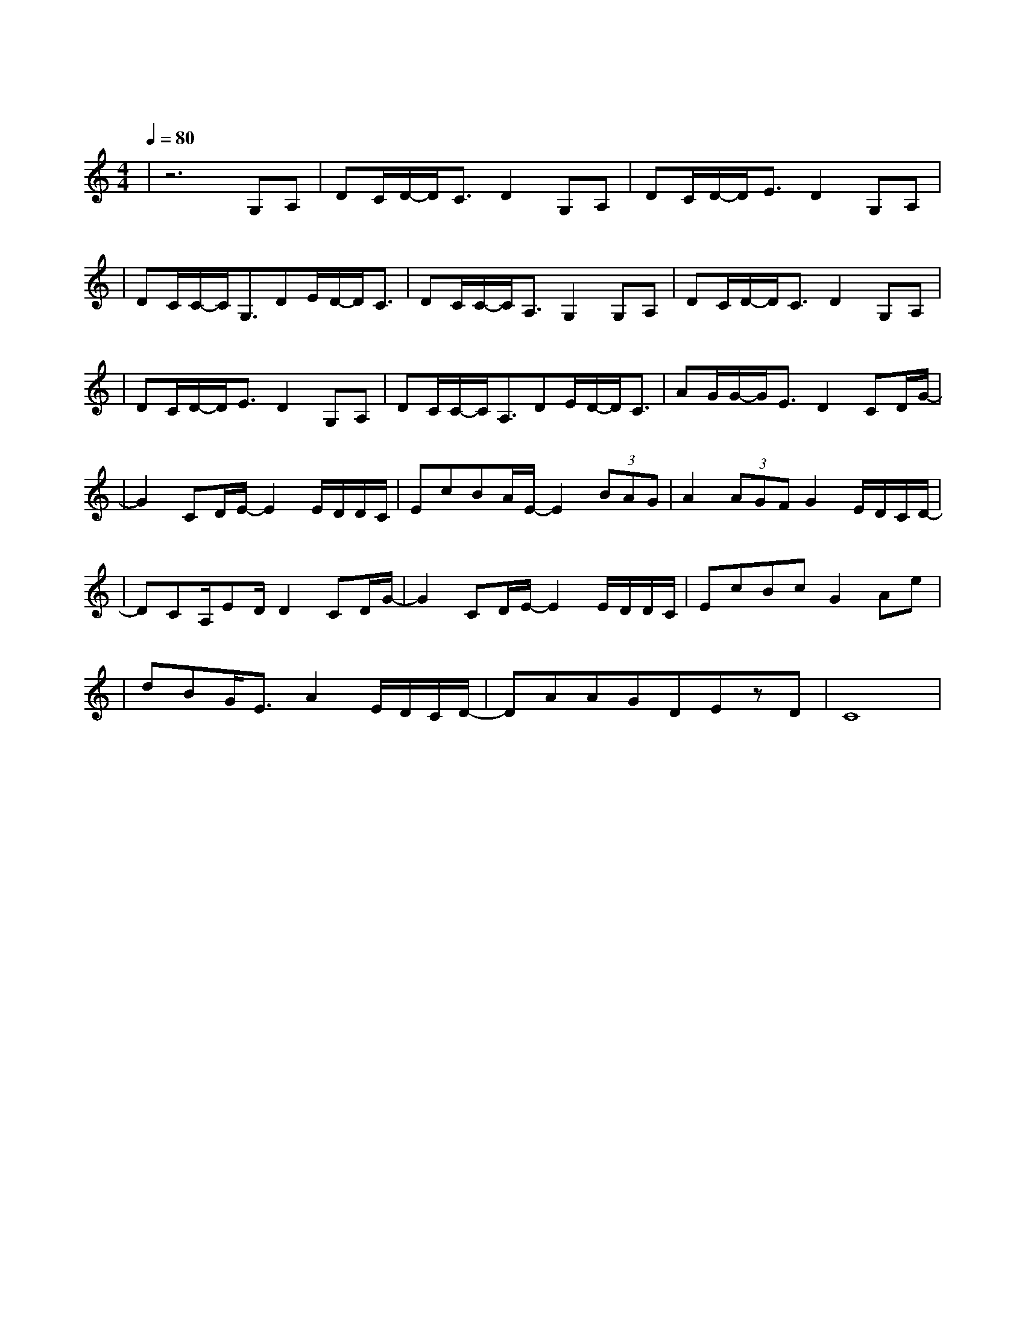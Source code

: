 X:1
T:红豆
M:4/4
L:1/8
V:1
Q:1/4=80
K:C
|z6G,A,|DC/2D/2-D/2C3/2D2G,A,|DC/2D/2-D/2E3/2D2G,A,|
w: 还 没|好 好 地 感 受 雪 花|绽 放 的 气 候 我 们|
|DC/2C/2-C/2G,3/2DE/2D/2-D/2C3/2|DC/2C/2-C/2A,3/2G,2G,A,|DC/2D/2-D/2C3/2D2G,A,|
w:一 起 颤 抖 会 更 明 白|什 么 是 温 柔 还 没|跟 你 牵 着 手 走 过|
|DC/2D/2-D/2E3/2D2G,A,|DC/2C/2-C/2A,3/2DE/2D/2-D/2C3/2|AG/2G/2-G/2E3/2D2CD/2G/2-|
w: 荒 芜 的 沙 丘 可 能|从 此 以 后 学 会 珍 惜|天 长 和 地 久 有 时 候|
|G2CD/2E/2-E2E/2D/2D/2C/2|EcBA/2E/2-E2(3BAG|A2(3AGFG2E/2D/2C/2D/2-|
w: 有 时 候 我 会 相 信|一 切 有 尽 头 相 聚 离|开 都 有 时 候 没 有 什 么|
|DCA,/2ED/2D2CD/2G/2-|G2CD/2E/2-E2 E/2D/2D/2C/2|EcBcG2Ae|
w: 会 永 垂 不 朽 可 是 我|有 时 候 宁 愿 选 择|留 恋 不 放 手 等 到|
|dBG/2E3/2A2E/2D/2C/2D/2-|DAAGDEzD|C8|
w: 风 景 都 看 透 也 许 你 会| 陪 我 看 细 水 长|流|